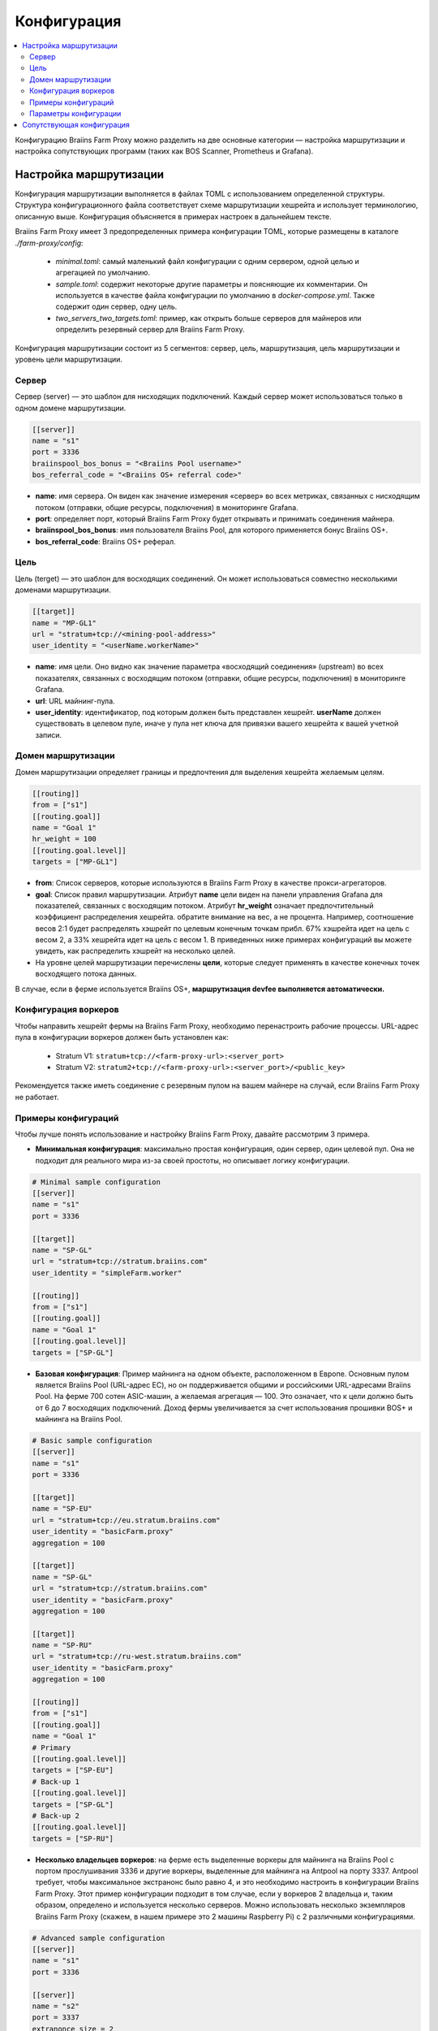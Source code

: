 
.. raw:: html

    <script>
      window.fwSettings={
      'widget_id':77000003511
      };
      !function(){if("function"!=typeof window.FreshworksWidget){var n=function(){n.q.push(arguments)};n.q=[],window.FreshworksWidget=n}}()
    </script>
    <script type='text/javascript' src='https://euc-widget.freshworks.com/widgets/77000003511.js' async defer></script>

############
Конфигурация
############

.. contents::
  :local:
  :depth: 2

Конфигурацию Braiins Farm Proxy можно разделить на две основные категории — настройка маршрутизации и настройка сопутствующих программ (таких как BOS Scanner, Prometheus и Grafana).

***********************
Настройка маршрутизации
***********************

Конфигурация маршрутизации выполняется в файлах TOML с использованием определенной структуры. Структура конфигурационного файла соответствует схеме маршрутизации хешрейта и использует терминологию, описанную выше. Конфигурация объясняется в примерах настроек в дальнейшем тексте.

Braiins Farm Proxy имеет 3 предопределенных примера конфигурации TOML, которые размещены в каталоге *./farm-proxy/config*:

  * *minimal.toml*: самый маленький файл конфигурации с одним сервером, одной целью и агрегацией по умолчанию.
  * *sample.toml*: содержит некоторые другие параметры и поясняющие их комментарии. Он используется в качестве файла конфигурации по умолчанию в *docker-compose.yml*. Также содержит один сервер, одну цель.
  * *two_servers_two_targets.toml*: пример, как открыть больше серверов для майнеров или определить резервный сервер для Braiins Farm Proxy.

Конфигурация маршрутизации состоит из 5 сегментов: сервер, цель, маршрутизация, цель маршрутизации и уровень цели маршрутизации.

.. raw:: html

  <iframe width="560" height="315" src="https://www.youtube-nocookie.com/embed/grZ3aQG9mHE" title="YouTube video player" frameborder="0" allow="accelerometer; autoplay; clipboard-write; encrypted-media; gyroscope; picture-in-picture" allowfullscreen></iframe>

Сервер
======

Сервер (server) — это шаблон для нисходящих подключений. Каждый сервер может использоваться только в одном домене маршрутизации.

.. code-block:: shell

      [[server]]
      name = "s1"
      port = 3336
      braiinspool_bos_bonus = "<Braiins Pool username>"
      bos_referral_code = "<Braiins OS+ referral code>"



* **name**: имя сервера. Он виден как значение измерения «сервер» во всех метриках, связанных с нисходящим потоком (отправки, общие ресурсы, подключения) в мониторинге Grafana.
* **port**: определяет порт, который Braiins Farm Proxy будет открывать и принимать соединения майнера.
* **braiinspool_bos_bonus**: имя пользователя Braiins Pool, для которого применяется бонус Braiins OS+.
* **bos_referral_code**: Braiins OS+ реферал.
   
Цель
====

Цель (terget) — это шаблон для восходящих соединений. Он может использоваться совместно несколькими доменами маршрутизации.

.. code-block:: shell

      [[target]]
      name = "MP-GL1"
      url = "stratum+tcp://<mining-pool-address>"
      user_identity = "<userName.workerName>"

* **name**: имя цели. Оно видно как значение параметра «восходящий соединения» (upstream) во всех показателях, связанных с восходящим потоком (отправки, общие ресурсы, подключения) в мониторинге Grafana.
* **url**: URL майнинг-пула.
* **user_identity**: идентификатор, под которым должен быть представлен хешрейт. **userName** должен существовать в целевом пуле, иначе у пула нет ключа для привязки вашего хешрейта к вашей учетной записи.

Домен маршрутизации
===================

Домен маршрутизации определяет границы и предпочтения для выделения хешрейта желаемым целям.

.. code-block:: shell

      [[routing]]
      from = ["s1"]
      [[routing.goal]]
      name = "Goal 1"
      hr_weight = 100
      [[routing.goal.level]]
      targets = ["MP-GL1"]

* **from**: Список серверов, которые используются в Braiins Farm Proxy в качестве прокси-агрегаторов.
* **goal**: Список правил маршрутизации. Атрибут **name** цели виден на панели управления Grafana для показателей, связанных с восходящим потоком. Атрибут **hr_weight** означает предпочтительный коэффициент распределения хешрейта. обратите внимание на вес, а не процента. Например, соотношение весов 2:1 будет распределять хэшрейт по целевым конечным точкам прибл. 67% хэшрейта идет на цель с весом 2, а 33% хешрейта идет на цель с весом 1. В приведенных ниже примерах конфигураций вы можете увидеть, как распределить хэшрейт на несколько целей.
* На уровне целей маршрутизации перечислены **цели**, которые следует применять в качестве конечных точек восходящего потока данных.

В случае, если в ферме используется Braiins OS+, **маршрутизация devfee выполняется автоматически.**

Конфигурация воркеров
=====================

Чтобы направить хешрейт фермы на Braiins Farm Proxy, необходимо перенастроить рабочие процессы. URL-адрес пула в конфигурации воркеров должен быть установлен как:

 * Stratum V1: ``stratum+tcp://<farm-proxy-url>:<server_port>``
 *  Stratum V2: ``stratum2+tcp://<farm-proxy-url>:<server_port>/<public_key>``

Рекомендуется также иметь соединение с резервным пулом на вашем майнере на случай, если Braiins Farm Proxy не работает.

Примеры конфигураций
====================

Чтобы лучше понять использование и настройку Braiins Farm Proxy, давайте рассмотрим 3 примера.

* **Минимальная конфигурация**: максимально простая конфигурация, один сервер, один целевой пул. Она не подходит для реального мира из-за своей простоты, но описывает логику конфигурации.

.. code-block:: shell

      # Minimal sample configuration
      [[server]]
      name = "s1"                                
      port = 3336

      [[target]]
      name = "SP-GL"
      url = "stratum+tcp://stratum.braiins.com"
      user_identity = "simpleFarm.worker"

      [[routing]]
      from = ["s1"]
      [[routing.goal]]
      name = "Goal 1"
      [[routing.goal.level]]
      targets = ["SP-GL"]


* **Базовая конфигурация**: Пример майнинга на одном объекте, расположенном в Европе. Основным пулом является Braiins Pool (URL-адрес ЕС), но он поддерживается общими и российскими URL-адресами Braiins Pool. На ферме 700 сотен ASIC-машин, а желаемая агрегация — 100. Это означает, что к цели должно быть от 6 до 7 восходящих подключений. Доход фермы увеличивается за счет использования прошивки BOS+ и майнинга на Braiins Pool.

.. code-block:: shell

      # Basic sample configuration
      [[server]]
      name = "s1"
      port = 3336

      [[target]]
      name = "SP-EU"
      url = "stratum+tcp://eu.stratum.braiins.com"
      user_identity = "basicFarm.proxy"
      aggregation = 100

      [[target]]
      name = "SP-GL"
      url = "stratum+tcp://stratum.braiins.com"
      user_identity = "basicFarm.proxy"
      aggregation = 100

      [[target]]
      name = "SP-RU"
      url = "stratum+tcp://ru-west.stratum.braiins.com"
      user_identity = "basicFarm.proxy"
      aggregation = 100

      [[routing]]
      from = ["s1"]
      [[routing.goal]]
      name = "Goal 1"
      # Primary
      [[routing.goal.level]]
      targets = ["SP-EU"]
      # Back-up 1
      [[routing.goal.level]]
      targets = ["SP-GL"]
      # Back-up 2
      [[routing.goal.level]]
      targets = ["SP-RU"]

* **Несколько владельцев воркеров**: на ферме есть выделенные воркеры для майнинга на Braiins Pool с портом прослушивания 3336 и другие воркеры, выделенные для майнинга на Antpool на порту 3337. Antpool требует, чтобы максимальное экстранонс было равно 4, и это необходимо настроить в конфигурации Braiins Farm Proxy. Этот пример конфигурации подходит в том случае, если у воркеров 2 владельца и, таким образом, определено и используется несколько серверов. Можно использовать несколько экземпляров Braiins Farm Proxy (скажем, в нашем примере это 2 машины Raspberry Pi) с 2 различными конфигурациями.
   
.. code-block:: shell

      # Advanced sample configuration
      [[server]]
      name = "s1"
      port = 3336

      [[server]]
      name = "s2"
      port = 3337
      extranonce_size = 2

      [[target]]
      name = "SP-EU"
      url = "stratum+tcp://eu.stratum.braiins.com"
      user_identity = "braiinsPoolUser.proxy"
      aggregation = 50

      [[target]]
      name = "SP-GL"
      url = "stratum+tcp://stratum.braiins.com"
      user_identity = "braiinsPoolUser.proxy"
      aggregation = 50                                                      

      [[target]]
      name = "Antpool-1"
      url = "stratum+tcp://ss.antpool.com:3333"
      user_identity = "antPoolUser.proxy"
      aggregation = 50
      extranonce_size = 4

      [[target]]
      name = "Antpool-2"
      url = "stratum+tcp://ss.antpool.com:443"
      user_identity = "antPoolUser.proxy"
      aggregation = 50
      extranonce_size = 4

      [[routing]]
      from = ["s1","s2"]
      [[routing.goal]]
      name = "Goal SP"
      # Primary Braiins Pool
      [[routing.goal.level]]
      targets = ["SP-EU"]
      # Back-up Braiins Pool
      [[routing.goal.level]]
      targets = ["SP-GL"]
      #
      [[routing.goal]]
      name = "Goal Ant"
      # Primary Antpool
      [[routing.goal.level]]
      targets = ["Antpool-1"]
      # Back-up Antpool
      [[routing.goal.level]]
      targets = ["Antpool-2"]

* **Диверсификация пулов**: ферма, которая распределяет хэшрейт на 3 пула, используя 1 экземпляр Braiins Farm Proxy с 1 сервером и несколькими целевыми конечными точками восходящего потока с распределением хешрейта 100:80:20 ~ прибл. 50% хешрейта идет на цель «Цель SP», 40% хешрейта идет на цель «Цель Ant» и 10% идет на цель «Цель BTC.com».

.. code-block:: shell

      # Diversification of pools
      [[server]]
      name = "s1"
      port = 3336
      extranonce_size = 2

      [[target]]
      name = "SP-EU"
      url = "stratum+tcp://eu.stratum.braiins.com"
      user_identity = "braiinsPoolUser.proxy"
      aggregation = 50

      [[target]]
      name = "SP-GL"
      url = "stratum+tcp://stratum.braiins.com"
      user_identity = "braiinsPoolUser.proxy"
      aggregation = 50

      [[target]]
      name = "Antpool-1"
      url = "stratum+tcp://ss.antpool.com:3333"
      user_identity = "antUser.proxy"
      aggregation = 50
      extranonce_size = 4

      [[target]]
      name = "Antpool-2"
      url = "stratum+tcp://ss.antpool.com:443"
      user_identity = "antUser.proxy"
      aggregation = 50
      extranonce_size = 4

      [[target]]
      name = "BTCcom-1"
      url = "stratum+tcp://eu.ss.btc.com:1800"
      user_identity = "btcUser.proxy"
      aggregation = 50

      [[target]]
      name = "BTCcom-2"
      url = "stratum+tcp://eu.ss.btc.com:443"
      user_identity = "btcUser.proxy"
      aggregation = 50

      [[routing]]
      from = ["s1"]
      [[routing.goal]]
      name = "Goal SP"
      hr_weight = 100
      # Primary Braiins Pool
      [[routing.goal.level]]
      targets = ["SP-EU"]
      # Back-up Braiins Pool
      [[routing.goal.level]]
      targets = ["SP-GL"]
      #
      [[routing.goal]]
      name = "Goal Ant"
      hr_weight = 80
      # Primary Antpool
      [[routing.goal.level]]
      targets = ["Antpool-1"]
      # Back-up Antpool
      [[routing.goal.level]]
      targets = ["Antpool-2"]
      #
      [[routing.goal]]
      name = "Goal BTC.com"
      hr_weight = 20
      # Primary BTC.com
      [[routing.goal.level]]
      targets = ["BTCcom-1"]
      # Back-up BTC.com
      [[routing.goal.level]]
      targets = ["BTCcom-2"]

* **Разное расположение майнинг-ферм**: майнинговые фермы с несколькими физическими майнинговыми контейнерами или зданиями в разных местах будут использовать экземпляр Braiins Farm Proxy в каждом из местоположений или для каждого контейнера с одним подчиненным сервером и одной вышестоящей целью с разными воркер-процессами. Устанавливаются разные идентификаторы в каждом местоположении/контейнере, чтобы отличать хешрейт от каждого местоположения/контейнера. Можно иерархически связать прокси-серверы фермы для агрегирования хэшрейта от прокси-серверов ферм отдельных контейнеров через другой экземпляр Braiins Farm Proxy.
   
Параметры конфигурации
======================

Список обязательных и необязательных параметров, доступных в конфигурации Braiins Farm Proxy. Параметры назначаются соответствующим разделам конфигурации.

Сервер
------

 * **name**: строка: с учетом регистра, минимальной длины 1 (обязательно), имя сервера,
 * **port**: целое число (обязательно), порт, выделенный для Braiins Farm Proxy,
 * **extranonce_size**: целое число (необязательно), дополнительный одноразовый номер, предоставляемый нисходящему устройству (ASIC), должен быть как минимум на 2 меньше, чем *extranonce_size* *цели*, по умолчанию *4*,
 * **validates_hash_rate**: логический (true/false, необязательный), параметр, определяющий, должен ли прокси-сервер проверять отправку из нисходящего потока, по умолчанию *true*,
 * **use_empty_extranonce1**: логическое значение (true/false, необязательный параметр), параметр, определяющий, можно ли использовать еще 1 дополнительный байт nonce (не каждое устройство поддерживает это), по умолчанию *false*,
 * **submission_rate**: реальная (необязательно), желаемая скорость отправки в нисходящем направлении (майнер -> прокси), определяемая как количество отправок в одну секунду, по умолчанию *0,2* (1 отправка за 5 секунд),
 * **braiinspool_bos_bonus**: строка: с учетом регистра, минимальная длина 0 (необязательно), имя пользователя на Braiins Pool, для которого применяется бонус Braiins OS+,
 * **bos_referral_code**: строка: с учетом регистра, минимальная длина 6 (необязательно), необходимо предоставить реферальный код Braiins OS+ полной длины.
   
Цель
----

 * **name**: строка: с учетом регистра, с минимальной длиной 1 (обязательно), имя целевой конечной точки,
 * **url**: строка (обязательно), URL пула майнинга,
 * **user_identity**: строка: с учетом регистра, минимальной длины 1 (обязательно),
 * **identity_pass_through**: логическое значение (true/false, необязательно), распространение идентификатора отдельного воркера в целевой пул (отправка функции в восходящий поток), по умолчанию *false*,
 * **extranonce_size**: целое число (необязательно), экстранонс принудительно применяется к целевому пулу, должен быть как минимум на 2 больше, чем *extranonce_size* *сервера*, по умолчанию *6* (**некоторые пулы требуют не более 4 экстранонсов!: AntPool, Binance Pool , Луксор**),
 * **aggregation**: целое число (необязательно), количество объединенных рабочих процессов (ASIC) на одно восходящее соединение, по умолчанию *50*.
   
Маршрутизация
-------------

 * **name**: строка: с учетом регистра, минимальная длина 1 (обязательно), имя домена маршрутизации,
 * **from**: список (обязательно), список серверов, которые используются в качестве прокси агрегации.
   
Цель маршрутизации
------------------

 * **name**: строка: с учетом регистра, минимальная длина 1 (обязательно), имя цели маршрутизации,
 * **hr_weight:** целое число (необязательно), вес для предпочтительного соотношения распределения хешрейта.
   
Целевой уровень маршрутизации
-----------------------------

 * **targets**: список (обязательный), список целей, которые применяются в качестве целевых конечных точек в домене маршрутизации.

**************************
Сопутствующая конфигурация
**************************

Другая конфигурация предопределена в файле *docker-compose.yml*, который является важным приложением для запуска Braiins Farm Proxy в качестве многоконтейнерного стека Docker. Этот файл конфигурации разработан таким образом, чтобы требовалось как можно меньше правок. Docker-compose состоит из настройки этих сервисов:

 * **BOS Scanner**: сканирует сеть на ssh-порту 8081, на котором майнеры с прошивкой Braiins OS+ предоставляют метрики для очистки Prometheus и   визуализации на информационных панелях Grafana, которые находятся в каталоге ``./monitoring/grafana/provisioning/default_dashboards/farm-monitor/``. Настройка диапазонов IP-адресов для сканирования выполняется в файле **scan_crontab**, более подробная информация об этом содержится в следующей главе :ref:`Мониторинг Braiins OS+ с помощью Prometheus и Grafana`,
 * **Prometheus**: работает на порту **9090**, к нему можно получить доступ в вашем браузере, например ``http://<your-host>:9090/``
 * **Grafana**: работает на порту **3000**, к нему можно получить доступ в вашем браузере, например ``http://<your-host>:3000/``

Grafana имеет решающее значение для мониторинга майнинга с помощью Braiins Farm Proxy. Prometheus передают данные Grafarna и может быть полезен, если пользователь хочет построить свои собственные графики для информационных панелей Grafana.

.. attention::

   Файл *docker-compose.yml* ссылается на файл конфигурации **sample.toml** в конфигурации контейнера прокси фермы. Если оператор фермы имеет свой собственный файл конфигурации и хочет адресовать его прокси-серверу фермы, файл sample.toml необходимо заменить этим файлом. Ниже вы можете увидеть конфигурацию фермы-прокси в файле *docker-compose.yml.*


.. code-block:: shell

      farm-proxy:
      image: braiinssystems/farm-proxy:v1.0.0-rc4
      container_name: farm-proxy
      network_mode: "host"
      volumes:
      - "./config/sample.toml:/conf/farm_proxy.yml"
      environment:
      - CONF_PATH=/conf/farm_proxy.yml
      - RUST_LOG=debug
      - RUST_BACKTRACE=full
      restart: unless-stopped
      logging:
      driver: "json-file"
      options:
      max-size: "100m"
      max-file: "50"
      compress: "true"

